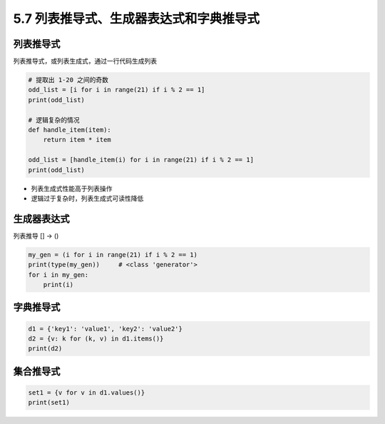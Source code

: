 ===========================================
5.7 列表推导式、生成器表达式和字典推导式
===========================================

--------------------
列表推导式
--------------------

列表推导式，或列表生成式，通过一行代码生成列表

.. code-block:: py

    # 提取出 1-20 之间的奇数
    odd_list = [i for i in range(21) if i % 2 == 1]
    print(odd_list)

    # 逻辑复杂的情况
    def handle_item(item):
        return item * item

    odd_list = [handle_item(i) for i in range(21) if i % 2 == 1]
    print(odd_list)

- 列表生成式性能高于列表操作
- 逻辑过于复杂时，列表生成式可读性降低

--------------------
生成器表达式
--------------------

列表推导 [] -> ()

.. code-block:: py

    my_gen = (i for i in range(21) if i % 2 == 1)
    print(type(my_gen))     # <class 'generator'>
    for i in my_gen:
        print(i)


--------------------
字典推导式
--------------------

.. code-block:: py

    d1 = {'key1': 'value1', 'key2': 'value2'}
    d2 = {v: k for (k, v) in d1.items()}
    print(d2)


--------------------
集合推导式
--------------------

.. code-block:: py

    set1 = {v for v in d1.values()}
    print(set1)
